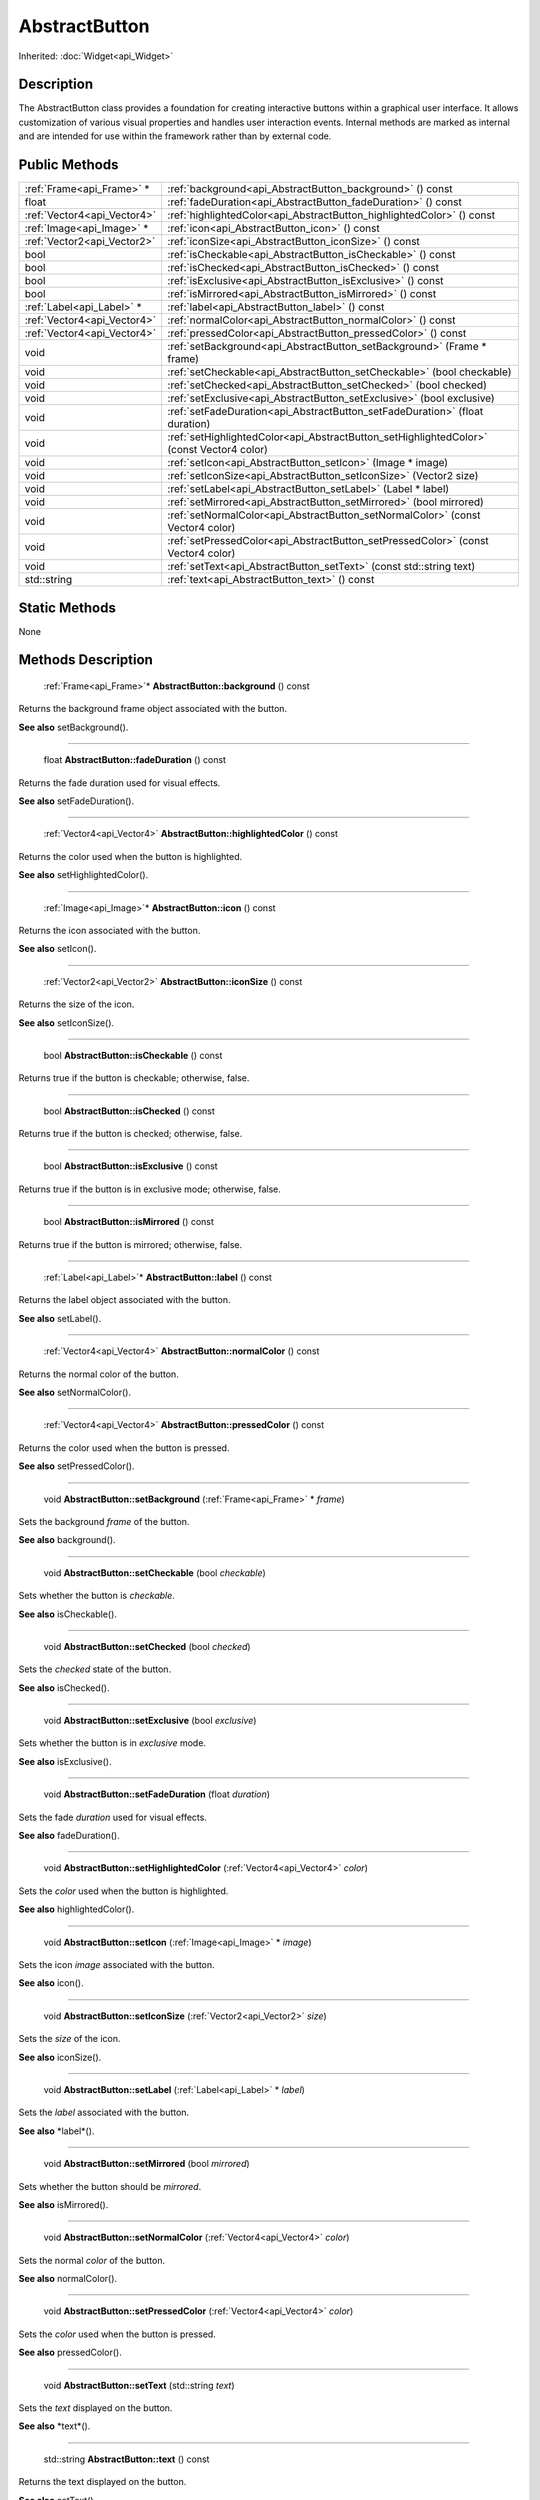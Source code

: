 .. _api_AbstractButton:

AbstractButton
==============

Inherited: :doc:`Widget<api_Widget>`

.. _api_AbstractButton_description:

Description
-----------

The AbstractButton class provides a foundation for creating interactive buttons within a graphical user interface. It allows customization of various visual properties and handles user interaction events. Internal methods are marked as internal and are intended for use within the framework rather than by external code.



.. _api_AbstractButton_public:

Public Methods
--------------

+------------------------------+-------------------------------------------------------------------------------------------+
|    :ref:`Frame<api_Frame>` * | :ref:`background<api_AbstractButton_background>` () const                                 |
+------------------------------+-------------------------------------------------------------------------------------------+
|                        float | :ref:`fadeDuration<api_AbstractButton_fadeDuration>` () const                             |
+------------------------------+-------------------------------------------------------------------------------------------+
|  :ref:`Vector4<api_Vector4>` | :ref:`highlightedColor<api_AbstractButton_highlightedColor>` () const                     |
+------------------------------+-------------------------------------------------------------------------------------------+
|    :ref:`Image<api_Image>` * | :ref:`icon<api_AbstractButton_icon>` () const                                             |
+------------------------------+-------------------------------------------------------------------------------------------+
|  :ref:`Vector2<api_Vector2>` | :ref:`iconSize<api_AbstractButton_iconSize>` () const                                     |
+------------------------------+-------------------------------------------------------------------------------------------+
|                         bool | :ref:`isCheckable<api_AbstractButton_isCheckable>` () const                               |
+------------------------------+-------------------------------------------------------------------------------------------+
|                         bool | :ref:`isChecked<api_AbstractButton_isChecked>` () const                                   |
+------------------------------+-------------------------------------------------------------------------------------------+
|                         bool | :ref:`isExclusive<api_AbstractButton_isExclusive>` () const                               |
+------------------------------+-------------------------------------------------------------------------------------------+
|                         bool | :ref:`isMirrored<api_AbstractButton_isMirrored>` () const                                 |
+------------------------------+-------------------------------------------------------------------------------------------+
|    :ref:`Label<api_Label>` * | :ref:`label<api_AbstractButton_label>` () const                                           |
+------------------------------+-------------------------------------------------------------------------------------------+
|  :ref:`Vector4<api_Vector4>` | :ref:`normalColor<api_AbstractButton_normalColor>` () const                               |
+------------------------------+-------------------------------------------------------------------------------------------+
|  :ref:`Vector4<api_Vector4>` | :ref:`pressedColor<api_AbstractButton_pressedColor>` () const                             |
+------------------------------+-------------------------------------------------------------------------------------------+
|                         void | :ref:`setBackground<api_AbstractButton_setBackground>` (Frame * frame)                    |
+------------------------------+-------------------------------------------------------------------------------------------+
|                         void | :ref:`setCheckable<api_AbstractButton_setCheckable>` (bool  checkable)                    |
+------------------------------+-------------------------------------------------------------------------------------------+
|                         void | :ref:`setChecked<api_AbstractButton_setChecked>` (bool  checked)                          |
+------------------------------+-------------------------------------------------------------------------------------------+
|                         void | :ref:`setExclusive<api_AbstractButton_setExclusive>` (bool  exclusive)                    |
+------------------------------+-------------------------------------------------------------------------------------------+
|                         void | :ref:`setFadeDuration<api_AbstractButton_setFadeDuration>` (float  duration)              |
+------------------------------+-------------------------------------------------------------------------------------------+
|                         void | :ref:`setHighlightedColor<api_AbstractButton_setHighlightedColor>` (const Vector4  color) |
+------------------------------+-------------------------------------------------------------------------------------------+
|                         void | :ref:`setIcon<api_AbstractButton_setIcon>` (Image * image)                                |
+------------------------------+-------------------------------------------------------------------------------------------+
|                         void | :ref:`setIconSize<api_AbstractButton_setIconSize>` (Vector2  size)                        |
+------------------------------+-------------------------------------------------------------------------------------------+
|                         void | :ref:`setLabel<api_AbstractButton_setLabel>` (Label * label)                              |
+------------------------------+-------------------------------------------------------------------------------------------+
|                         void | :ref:`setMirrored<api_AbstractButton_setMirrored>` (bool  mirrored)                       |
+------------------------------+-------------------------------------------------------------------------------------------+
|                         void | :ref:`setNormalColor<api_AbstractButton_setNormalColor>` (const Vector4  color)           |
+------------------------------+-------------------------------------------------------------------------------------------+
|                         void | :ref:`setPressedColor<api_AbstractButton_setPressedColor>` (const Vector4  color)         |
+------------------------------+-------------------------------------------------------------------------------------------+
|                         void | :ref:`setText<api_AbstractButton_setText>` (const std::string  text)                      |
+------------------------------+-------------------------------------------------------------------------------------------+
|                  std::string | :ref:`text<api_AbstractButton_text>` () const                                             |
+------------------------------+-------------------------------------------------------------------------------------------+



.. _api_AbstractButton_static:

Static Methods
--------------

None

.. _api_AbstractButton_methods:

Methods Description
-------------------

.. _api_AbstractButton_background:

 :ref:`Frame<api_Frame>`* **AbstractButton::background** () const

Returns the background frame object associated with the button.

**See also** setBackground().

----

.. _api_AbstractButton_fadeDuration:

 float **AbstractButton::fadeDuration** () const

Returns the fade duration used for visual effects.

**See also** setFadeDuration().

----

.. _api_AbstractButton_highlightedColor:

 :ref:`Vector4<api_Vector4>` **AbstractButton::highlightedColor** () const

Returns the color used when the button is highlighted.

**See also** setHighlightedColor().

----

.. _api_AbstractButton_icon:

 :ref:`Image<api_Image>`* **AbstractButton::icon** () const

Returns the icon associated with the button.

**See also** setIcon().

----

.. _api_AbstractButton_iconSize:

 :ref:`Vector2<api_Vector2>` **AbstractButton::iconSize** () const

Returns the size of the icon.

**See also** setIconSize().

----

.. _api_AbstractButton_isCheckable:

 bool **AbstractButton::isCheckable** () const

Returns true if the button is checkable; otherwise, false.

----

.. _api_AbstractButton_isChecked:

 bool **AbstractButton::isChecked** () const

Returns true if the button is checked; otherwise, false.

----

.. _api_AbstractButton_isExclusive:

 bool **AbstractButton::isExclusive** () const

Returns true if the button is in exclusive mode; otherwise, false.

----

.. _api_AbstractButton_isMirrored:

 bool **AbstractButton::isMirrored** () const

Returns true if the button is mirrored; otherwise, false.

----

.. _api_AbstractButton_label:

 :ref:`Label<api_Label>`* **AbstractButton::label** () const

Returns the label object associated with the button.

**See also** setLabel().

----

.. _api_AbstractButton_normalColor:

 :ref:`Vector4<api_Vector4>` **AbstractButton::normalColor** () const

Returns the normal color of the button.

**See also** setNormalColor().

----

.. _api_AbstractButton_pressedColor:

 :ref:`Vector4<api_Vector4>` **AbstractButton::pressedColor** () const

Returns the color used when the button is pressed.

**See also** setPressedColor().

----

.. _api_AbstractButton_setBackground:

 void **AbstractButton::setBackground** (:ref:`Frame<api_Frame>` * *frame*)

Sets the background *frame* of the button.

**See also** background().

----

.. _api_AbstractButton_setCheckable:

 void **AbstractButton::setCheckable** (bool  *checkable*)

Sets whether the button is *checkable*.

**See also** isCheckable().

----

.. _api_AbstractButton_setChecked:

 void **AbstractButton::setChecked** (bool  *checked*)

Sets the *checked* state of the button.

**See also** isChecked().

----

.. _api_AbstractButton_setExclusive:

 void **AbstractButton::setExclusive** (bool  *exclusive*)

Sets whether the button is in *exclusive* mode.

**See also** isExclusive().

----

.. _api_AbstractButton_setFadeDuration:

 void **AbstractButton::setFadeDuration** (float  *duration*)

Sets the fade *duration* used for visual effects.

**See also** fadeDuration().

----

.. _api_AbstractButton_setHighlightedColor:

 void **AbstractButton::setHighlightedColor** (:ref:`Vector4<api_Vector4>`  *color*)

Sets the *color* used when the button is highlighted.

**See also** highlightedColor().

----

.. _api_AbstractButton_setIcon:

 void **AbstractButton::setIcon** (:ref:`Image<api_Image>` * *image*)

Sets the icon *image* associated with the button.

**See also** icon().

----

.. _api_AbstractButton_setIconSize:

 void **AbstractButton::setIconSize** (:ref:`Vector2<api_Vector2>`  *size*)

Sets the *size* of the icon.

**See also** iconSize().

----

.. _api_AbstractButton_setLabel:

 void **AbstractButton::setLabel** (:ref:`Label<api_Label>` * *label*)

Sets the *label* associated with the button.

**See also** *label*().

----

.. _api_AbstractButton_setMirrored:

 void **AbstractButton::setMirrored** (bool  *mirrored*)

Sets whether the button should be *mirrored*.

**See also** isMirrored().

----

.. _api_AbstractButton_setNormalColor:

 void **AbstractButton::setNormalColor** (:ref:`Vector4<api_Vector4>`  *color*)

Sets the normal *color* of the button.

**See also** normalColor().

----

.. _api_AbstractButton_setPressedColor:

 void **AbstractButton::setPressedColor** (:ref:`Vector4<api_Vector4>`  *color*)

Sets the *color* used when the button is pressed.

**See also** pressedColor().

----

.. _api_AbstractButton_setText:

 void **AbstractButton::setText** (std::string  *text*)

Sets the *text* displayed on the button.

**See also** *text*().

----

.. _api_AbstractButton_text:

 std::string **AbstractButton::text** () const

Returns the text displayed on the button.

**See also** setText().


